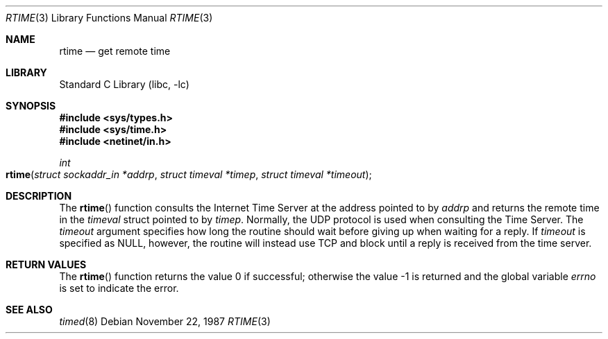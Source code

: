 .\" @(#)rtime.3n	2.1 88/08/08 4.0 RPCSRC; from 1.5 88/02/08 SMI
.\" $FreeBSD: stable/11/lib/libc/rpc/rtime.3 108087 2002-12-19 09:40:28Z ru $
.\"
.Dd November 22, 1987
.Dt RTIME 3
.Os
.Sh NAME
.Nm rtime
.Nd "get remote time"
.Sh LIBRARY
.Lb libc
.Sh SYNOPSIS
.In sys/types.h
.In sys/time.h
.In netinet/in.h
.Ft int
.Fo rtime
.Fa "struct sockaddr_in *addrp"
.Fa "struct timeval *timep"
.Fa "struct timeval *timeout"
.Fc
.Sh DESCRIPTION
The
.Fn rtime
function
consults the Internet Time Server at the address pointed to by
.Fa addrp
and returns the remote time in the
.Vt timeval
struct pointed to by
.Fa timep .
Normally, the
.Tn UDP
protocol is used when consulting the Time Server.
The
.Fa timeout
argument specifies how long the
routine should wait before giving
up when waiting for a reply.
If
.Fa timeout
is specified as
.Dv NULL ,
however, the routine will instead use
.Tn TCP
and block until a reply is received from the time server.
.Sh RETURN VALUES
.Rv -std rtime
.Sh SEE ALSO
.Xr timed 8
